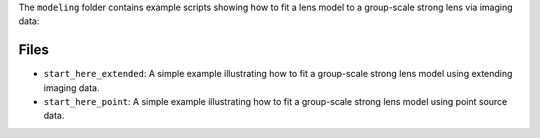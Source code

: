 The ``modeling`` folder contains example scripts showing how to fit a lens model to a group-scale strong lens via imaging data:

Files
-----

- ``start_here_extended``: A simple example illustrating how to fit a group-scale strong lens model using extending imaging data.
- ``start_here_point``: A simple example illustrating how to fit a group-scale strong lens model using point source data.